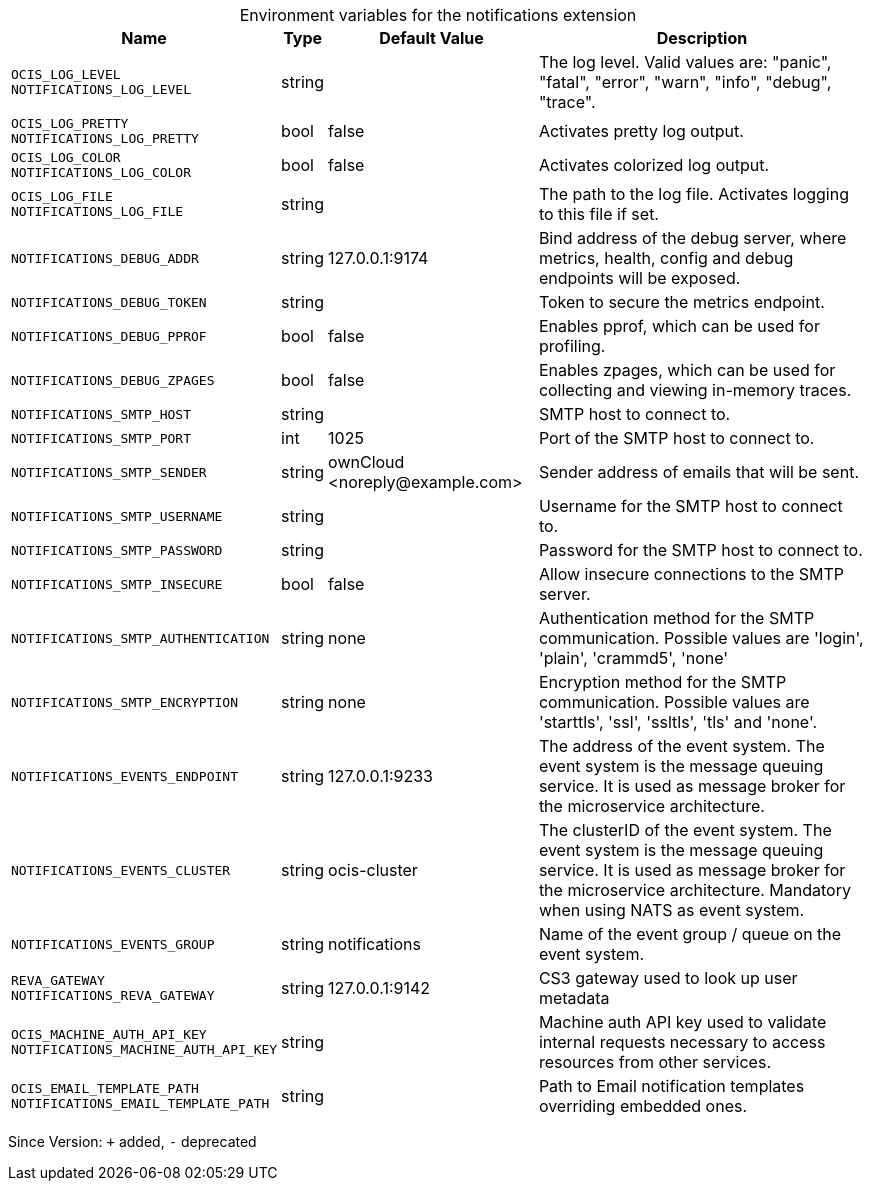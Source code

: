 [caption=]
.Environment variables for the notifications extension
[width="100%",cols="~,~,~,~",options="header"]
|===
| Name
| Type
| Default Value
| Description
|`OCIS_LOG_LEVEL` +
`NOTIFICATIONS_LOG_LEVEL`
a| [subs=-attributes]
++string++
a| [subs=-attributes]
++++
a| [subs=-attributes]
The log level. Valid values are: "panic", "fatal", "error", "warn", "info", "debug", "trace".
|`OCIS_LOG_PRETTY` +
`NOTIFICATIONS_LOG_PRETTY`
a| [subs=-attributes]
++bool++
a| [subs=-attributes]
++false++
a| [subs=-attributes]
Activates pretty log output.
|`OCIS_LOG_COLOR` +
`NOTIFICATIONS_LOG_COLOR`
a| [subs=-attributes]
++bool++
a| [subs=-attributes]
++false++
a| [subs=-attributes]
Activates colorized log output.
|`OCIS_LOG_FILE` +
`NOTIFICATIONS_LOG_FILE`
a| [subs=-attributes]
++string++
a| [subs=-attributes]
++++
a| [subs=-attributes]
The path to the log file. Activates logging to this file if set.
|`NOTIFICATIONS_DEBUG_ADDR`
a| [subs=-attributes]
++string++
a| [subs=-attributes]
++127.0.0.1:9174++
a| [subs=-attributes]
Bind address of the debug server, where metrics, health, config and debug endpoints will be exposed.
|`NOTIFICATIONS_DEBUG_TOKEN`
a| [subs=-attributes]
++string++
a| [subs=-attributes]
++++
a| [subs=-attributes]
Token to secure the metrics endpoint.
|`NOTIFICATIONS_DEBUG_PPROF`
a| [subs=-attributes]
++bool++
a| [subs=-attributes]
++false++
a| [subs=-attributes]
Enables pprof, which can be used for profiling.
|`NOTIFICATIONS_DEBUG_ZPAGES`
a| [subs=-attributes]
++bool++
a| [subs=-attributes]
++false++
a| [subs=-attributes]
Enables zpages, which can be used for collecting and viewing in-memory traces.
|`NOTIFICATIONS_SMTP_HOST`
a| [subs=-attributes]
++string++
a| [subs=-attributes]
++++
a| [subs=-attributes]
SMTP host to connect to.
|`NOTIFICATIONS_SMTP_PORT`
a| [subs=-attributes]
++int++
a| [subs=-attributes]
++1025++
a| [subs=-attributes]
Port of the SMTP host to connect to.
|`NOTIFICATIONS_SMTP_SENDER`
a| [subs=-attributes]
++string++
a| [subs=-attributes]
++ownCloud <noreply@example.com>++
a| [subs=-attributes]
Sender address of emails that will be sent.
|`NOTIFICATIONS_SMTP_USERNAME`
a| [subs=-attributes]
++string++
a| [subs=-attributes]
++++
a| [subs=-attributes]
Username for the SMTP host to connect to.
|`NOTIFICATIONS_SMTP_PASSWORD`
a| [subs=-attributes]
++string++
a| [subs=-attributes]
++++
a| [subs=-attributes]
Password for the SMTP host to connect to.
|`NOTIFICATIONS_SMTP_INSECURE`
a| [subs=-attributes]
++bool++
a| [subs=-attributes]
++false++
a| [subs=-attributes]
Allow insecure connections to the SMTP server.
|`NOTIFICATIONS_SMTP_AUTHENTICATION`
a| [subs=-attributes]
++string++
a| [subs=-attributes]
++none++
a| [subs=-attributes]
Authentication method for the SMTP communication. Possible values are 'login', 'plain', 'crammd5', 'none'
|`NOTIFICATIONS_SMTP_ENCRYPTION`
a| [subs=-attributes]
++string++
a| [subs=-attributes]
++none++
a| [subs=-attributes]
Encryption method for the SMTP communication. Possible values  are 'starttls', 'ssl', 'ssltls', 'tls'  and 'none'.
|`NOTIFICATIONS_EVENTS_ENDPOINT`
a| [subs=-attributes]
++string++
a| [subs=-attributes]
++127.0.0.1:9233++
a| [subs=-attributes]
The address of the event system. The event system is the message queuing service. It is used as message broker for the microservice architecture.
|`NOTIFICATIONS_EVENTS_CLUSTER`
a| [subs=-attributes]
++string++
a| [subs=-attributes]
++ocis-cluster++
a| [subs=-attributes]
The clusterID of the event system. The event system is the message queuing service. It is used as message broker for the microservice architecture. Mandatory when using NATS as event system.
|`NOTIFICATIONS_EVENTS_GROUP`
a| [subs=-attributes]
++string++
a| [subs=-attributes]
++notifications++
a| [subs=-attributes]
Name of the event group / queue on the event system.
|`REVA_GATEWAY` +
`NOTIFICATIONS_REVA_GATEWAY`
a| [subs=-attributes]
++string++
a| [subs=-attributes]
++127.0.0.1:9142++
a| [subs=-attributes]
CS3 gateway used to look up user metadata
|`OCIS_MACHINE_AUTH_API_KEY` +
`NOTIFICATIONS_MACHINE_AUTH_API_KEY`
a| [subs=-attributes]
++string++
a| [subs=-attributes]
++++
a| [subs=-attributes]
Machine auth API key used to validate internal requests necessary to access resources from other services.
|`OCIS_EMAIL_TEMPLATE_PATH` +
`NOTIFICATIONS_EMAIL_TEMPLATE_PATH`
a| [subs=-attributes]
++string++
a| [subs=-attributes]
++++
a| [subs=-attributes]
Path to Email notification templates overriding embedded ones.
|===

Since Version: `+` added, `-` deprecated
